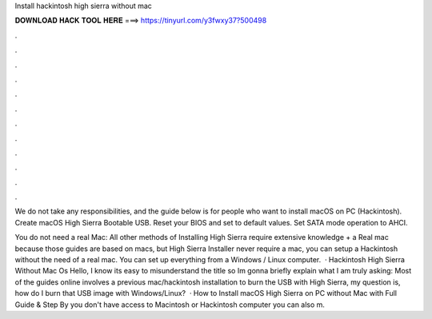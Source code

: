 Install hackintosh high sierra without mac



𝐃𝐎𝐖𝐍𝐋𝐎𝐀𝐃 𝐇𝐀𝐂𝐊 𝐓𝐎𝐎𝐋 𝐇𝐄𝐑𝐄 ===> https://tinyurl.com/y3fwxy37?500498



.



.



.



.



.



.



.



.



.



.



.



.

We do not take any responsibilities, and the guide below is for people who want to install macOS on PC (Hackintosh). Create macOS High Sierra Bootable USB. Reset your BIOS and set to default values. Set SATA mode operation to AHCI.

You do not need a real Mac: All other methods of Installing High Sierra require extensive knowledge + a Real mac because those guides are based on macs, but High Sierra Installer never require a mac, you can setup a Hackintosh without the need of a real mac. You can set up everything from a Windows / Linux computer.  · Hackintosh High Sierra Without Mac Os Hello, I know its easy to misunderstand the title so Im gonna briefly explain what I am truly asking: Most of the guides online involves a previous mac/hackintosh installation to burn the USB with High Sierra, my question is, how do I burn that USB image with Windows/Linux?  · How to Install macOS High Sierra on PC without Mac with Full Guide & Step By  you don't have access to Macintosh or Hackintosh computer you can also m.
